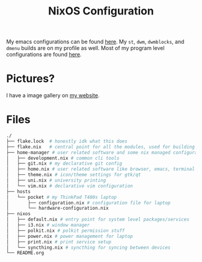 #+TITLE: NixOS Configuration

My emacs configurations can be found [[https://github.com/BardofSprites/.emacs.d][here]]. My ~st~, ~dwm~, ~dwmblocks~, and ~dmenu~ builds are on my profile as well. Most of my program level configurations are found [[https://github.com/BardofSprites/dotfiles-stow][here]].

* Pictures?
I have a image gallery on [[https://bardman.dev/technology/gallery][my website]].

* Files
#+begin_src sh
  ./
  ├── flake.lock  # honestly idk what this does
  ├── flake.nix   # central point for all the modules, used for building
  ├── home-manager # user related software and some nix managed configurations
  │   ├── development.nix # common cli tools
  │   ├── git.nix # my declarative git config
  │   ├── home.nix # user related software like browser, emacs, terminal etc
  │   ├── theme.nix # icon/theme settings for gtk/qt
  │   ├── uni.nix # university printing
  │   └── vim.nix # declarative vim configuration
  ├── hosts
  │   └── pocket # my ThinkPad T480s laptop
  │       ├── configuration.nix # configuration file for laptop
  │       └── hardware-configuration.nix
  ├── nixos
  │   ├── default.nix # entry point for system level packages/services
  │   ├── i3.nix # window manager
  │   ├── polkit.nix # polkit permission stuff
  │   ├── power.nix # power management for laptop
  │   ├── print.nix # print service setup
  │   └── syncthing.nix # syncthing for syncing between devices
  └── README.org
#+end_src

